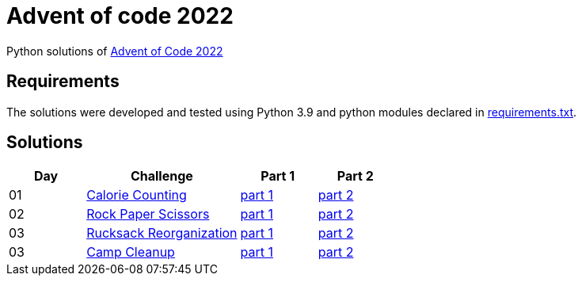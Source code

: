 = Advent of code 2022

Python solutions of link:https://adventofcode.com/2022[Advent of Code 2022]

== Requirements

The solutions were developed and tested using Python 3.9 and python modules declared in link:./requirement.txt[requirements.txt].

== Solutions

[%header, cols="1,2,1,1"]
|===
| Day | Challenge | Part 1 | Part 2

| 01 | link:https://adventofcode.com/2022/day/1[Calorie Counting] | link:./day-01/part1.py[part 1] | link:./day-01/part2.py[part 2]
| 02 | link:https://adventofcode.com/2022/day/2[Rock Paper Scissors] | link:./day-02/part1.py[part 1] | link:./day-02/part2.py[part 2]
| 03 | link:https://adventofcode.com/2022/day/3[Rucksack Reorganization] | link:./day-03/part1.py[part 1] | link:./day-03/part2.py[part 2]
| 03 | link:https://adventofcode.com/2022/day/4[Camp Cleanup] | link:./day-04/part1.py[part 1] | link:./day-04/part2.py[part 2]

|===
